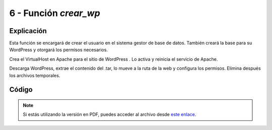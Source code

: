 ########################
6 - Función *crear_wp*
########################

Explicación
============

Esta función se encargará de crear el usuario en el sistema gestor de base de datos. También creará la base para su WordPress y otorgará los permisos necesarios. 

Crea el VirtualHost en Apache para el sitio de WordPress . Lo activa y reinicia el servicio de Apache. 

Descarga WordPress, extrae el contenido del .tar, lo mueve a la ruta de la web y configura los permisos. Elimina después los archivos temporales. 

Código
========


.. raw:: html

    <div style="position: relative; margin: 2em; padding-bottom: 5%; height: 0; overflow: hidden; max-width: 100%; height: auto;">
        <script src="https://gist.github.com/gonzaleztroyano/76cce493472e1504a8bf11edb444bb8d.js"></script>
    </div>

.. note::

    Si estás utilizando la versión en PDF, puedes acceder al archivo desde `este enlace <https://github.com/gonzaleztroyano/ASIR2-IAW-SCRIPT/blob/main/crear_wp.sh>`_.